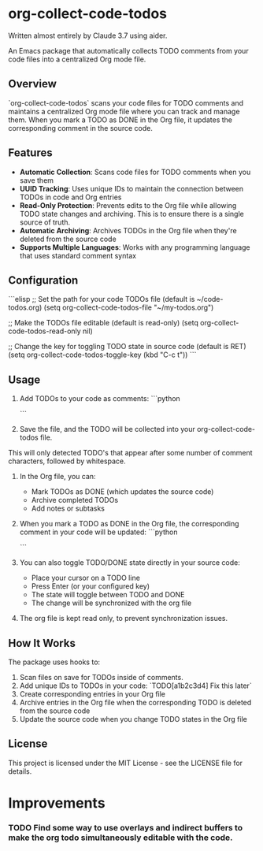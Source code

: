* org-collect-code-todos

Written almost entirely by Claude 3.7 using aider.

An Emacs package that automatically collects TODO comments from your code files into a centralized Org mode file.

** Overview

`org-collect-code-todos` scans your code files for TODO comments and maintains a centralized Org mode file where you can track and manage them. When you mark a TODO as DONE in the Org file, it updates the corresponding comment in the source code.

** Features

- **Automatic Collection**: Scans code files for TODO comments when you save them
- **UUID Tracking**: Uses unique IDs to maintain the connection between TODOs in code and Org entries
- **Read-Only Protection**: Prevents edits to the Org file while allowing TODO state changes and archiving. This is to ensure there is a single source of truth.
- **Automatic Archiving**: Archives TODOs in the Org file when they're deleted from the source code
- **Supports Multiple Languages**: Works with any programming language that uses standard comment syntax

** Configuration

```elisp
;; Set the path for your code TODOs file (default is ~/code-todos.org)
(setq org-collect-code-todos-file "~/my-todos.org")

;; Make the TODOs file editable (default is read-only)
(setq org-collect-code-todos-read-only nil)

;; Change the key for toggling TODO state in source code (default is RET)
(setq org-collect-code-todos-toggle-key (kbd "C-c t"))
```

** Usage

1. Add TODOs to your code as comments:
   ```python
   # TODO This needs optimization
   ```

2. Save the file, and the TODO will be collected into your org-collect-code-todos file.

This will only detected TODO's that appear after some number of comment characters, followed by whitespace.

3. In the Org file, you can:
   - Mark TODOs as DONE (which updates the source code)
   - Archive completed TODOs
   - Add notes or subtasks

4. When you mark a TODO as DONE in the Org file, the corresponding comment in your code will be updated:
   ```python
   # DONE This needs optimization
   ```

5. You can also toggle TODO/DONE state directly in your source code:
   - Place your cursor on a TODO line
   - Press Enter (or your configured key)
   - The state will toggle between TODO and DONE
   - The change will be synchronized with the org file
   
6. The org file is kept read only, to prevent synchronization issues.

** How It Works

The package uses hooks to:
1. Scan files on save for TODOs inside of comments.
2. Add unique IDs to TODOs in your code: `TODO[a1b2c3d4] Fix this later`
3. Create corresponding entries in your Org file
4. Archive entries in the Org file when the corresponding TODO is deleted from the source code
5. Update the source code when you change TODO states in the Org file

** License

This project is licensed under the MIT License - see the LICENSE file for details.

* Improvements

*** TODO Find some way to use overlays and indirect buffers to make the org todo simultaneously editable with the code.
